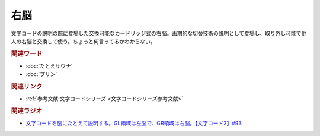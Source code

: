 右脳
==========================================
.. glossary::
    右脳 : う

文字コードの説明の際に登場した交換可能なカードリッジ式の右脳。画期的な切替技術の説明として登場し、取り外し可能で他人の右脳と交換して使う。ちょっと何言ってるかわからない。

.. rubric:: 関連ワード
* :doc:`たとえサウナ` 
* :doc:`プリン` 

.. rubric:: 関連リンク
* :ref:`参考文献:文字コードシリーズ <文字コードシリーズ参考文献>`

.. rubric:: 関連ラジオ
* `文字コードを脳にたとえて説明する。GL領域は左脳で、GR領域は右脳。【文字コード2】#93`_

.. _文字コードを脳にたとえて説明する。GL領域は左脳で、GR領域は右脳。【文字コード2】#93: https://www.youtube.com/watch?v=ndt6CBFH6DQ